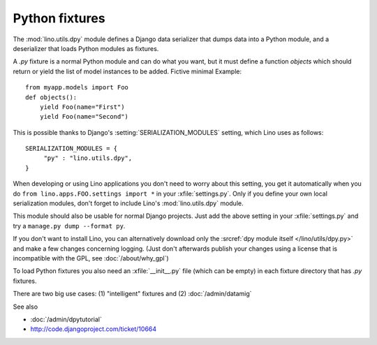===============
Python fixtures
===============

The :mod:`lino.utils.dpy` module defines 
a Django data serializer that dumps data into a Python module, 
and a deserializer that loads Python modules as fixtures.

A `.py` fixture is a normal Python module and 
can do what you want, but it must define a function `objects` 
which should return or yield the list of model instances 
to be added. Fictive minimal Example::

  from myapp.models import Foo
  def objects():
      yield Foo(name="First")
      yield Foo(name="Second")


This is possible thanks to Django's 
:setting:`SERIALIZATION_MODULES` setting, which Lino uses as follows::

  SERIALIZATION_MODULES = {
       "py" : "lino.utils.dpy",
  }
  
When developing or using Lino applications you 
don't need to worry about this setting, you get it
automatically when you 
do ``from lino.apps.FOO.settings import *`` in your :xfile:`settings.py`.
Only if you define your own local serialization modules,
don't forget to include Lino's :mod:`lino.utils.dpy` module.

This module should also be usable for normal Django projects.
Just add the above setting in your :xfile:`settings.py` and 
try a ``manage.py dump --format py``.

If you don't want to install Lino, you can alternatively 
download only the :srcref:`dpy module itself </lino/utils/dpy.py>` 
and make a few changes concerning logging. 
(Just don't afterwards publish your changes using 
a license that is incompatible with the GPL, see :doc:`/about/why_gpl`)

To load Python fixtures you also need an :xfile:`__init__.py` 
file (which can be empty) in each fixture directory that has `.py` 
fixtures.

There are two big use cases: 
(1) "intelligent" fixtures and 
(2) :doc:`/admin/datamig`


See also

- :doc:`/admin/dpytutorial`
- http://code.djangoproject.com/ticket/10664
 

